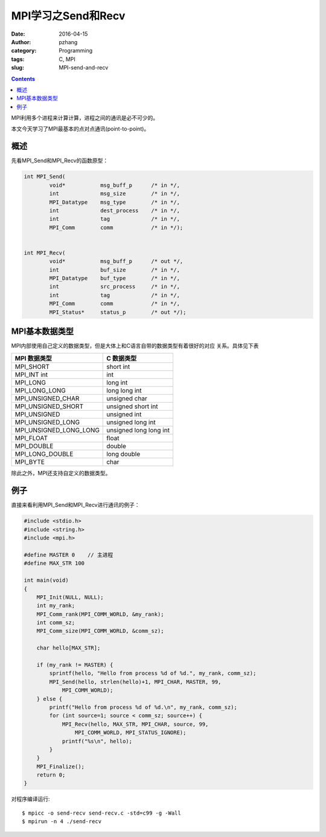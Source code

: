 MPI学习之Send和Recv
############################

:date: 2016-04-15
:author: pzhang
:category: Programming
:tags: C, MPI
:slug: MPI-send-and-recv

.. contents::

MPI利用多个进程来计算计算，进程之间的通讯是必不可少的。

本文今天学习了MPI最基本的点对点通讯(point-to-point)。

概述
===========

先看MPI_Send和MPI_Recv的函数原型：

.. code-block:: c

    int MPI_Send(
            void*           msg_buff_p      /* in */,
            int             msg_size        /* in */,
            MPI_Datatype    msg_type        /* in */,
            int             dest_process    /* in */,
            int             tag             /* in */,
            MPI_Comm        comm            /* in */);


    int MPI_Recv(
            void*           msg_buff_p      /* out */,
            int             buf_size        /* in */,
            MPI_Datatype    buf_type        /* in */,
            int             src_process     /* in */,
            int             tag             /* in */,
            MPI_Comm        comm            /* in */,
            MPI_Status*     status_p        /* out */);


MPI基本数据类型
=====================

MPI内部使用自己定义的数据类型，但是大体上和C语言自带的数据类型有着很好的对应
关系。具体见下表

+------------------------+------------------------+
| MPI 数据类型           | C 数据类型             |
+========================+========================+
| MPI_SHORT              | short int              |
+------------------------+------------------------+
| MPI_INT int            | int                    |
+------------------------+------------------------+
| MPI_LONG               | long int               |
+------------------------+------------------------+
| MPI_LONG_LONG          | long long int          |
+------------------------+------------------------+
| MPI_UNSIGNED_CHAR      | unsigned char          |
+------------------------+------------------------+
| MPI_UNSIGNED_SHORT     | unsigned short int     |
+------------------------+------------------------+
| MPI_UNSIGNED           | unsigned int           |
+------------------------+------------------------+
| MPI_UNSIGNED_LONG      | unsigned long int      |
+------------------------+------------------------+
| MPI_UNSIGNED_LONG_LONG | unsigned long long int |
+------------------------+------------------------+
| MPI_FLOAT              | float                  |
+------------------------+------------------------+
| MPI_DOUBLE             | double                 |
+------------------------+------------------------+
| MPI_LONG_DOUBLE        | long double            |
+------------------------+------------------------+
| MPI_BYTE               | char                   |
+------------------------+------------------------+

除此之外，MPI还支持自定义的数据类型。


例子
==========

直接来看利用MPI_Send和MPI_Recv进行通讯的例子：

.. code-block:: c

    #include <stdio.h>
    #include <string.h>
    #include <mpi.h>
    
    #define MASTER 0    // 主进程
    #define MAX_STR 100
    
    int main(void)
    {
        MPI_Init(NULL, NULL);
        int my_rank;
        MPI_Comm_rank(MPI_COMM_WORLD, &my_rank);
        int comm_sz;
        MPI_Comm_size(MPI_COMM_WORLD, &comm_sz);
    
        char hello[MAX_STR];
    
        if (my_rank != MASTER) {
            sprintf(hello, "Hello from process %d of %d.", my_rank, comm_sz);
            MPI_Send(hello, strlen(hello)+1, MPI_CHAR, MASTER, 99,
                MPI_COMM_WORLD);
        } else {
            printf("Hello from process %d of %d.\n", my_rank, comm_sz);
            for (int source=1; source < comm_sz; source++) {
                MPI_Recv(hello, MAX_STR, MPI_CHAR, source, 99,
                    MPI_COMM_WORLD, MPI_STATUS_IGNORE);
                printf("%s\n", hello);
            }
        }
        MPI_Finalize();
        return 0;
    }

对程序编译运行::

    $ mpicc -o send-recv send-recv.c -std=c99 -g -Wall
    $ mpirun -n 4 ./send-recv
